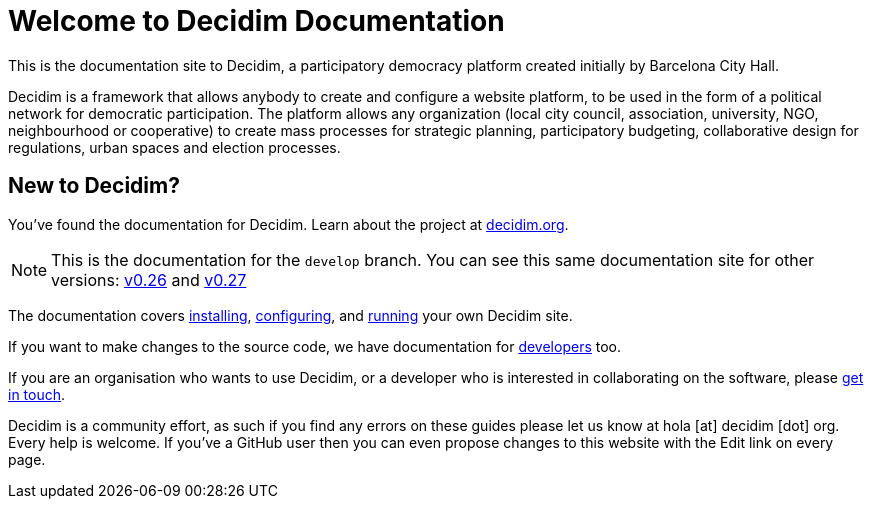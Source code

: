 = Welcome to Decidim Documentation

This is the documentation site to Decidim, a participatory democracy platform created initially by Barcelona City Hall.

Decidim is a framework that allows anybody to create and configure a website platform, to be used in the form of a political network for democratic participation. The platform allows any organization (local city council, association, university, NGO, neighbourhood or cooperative) to create mass processes for strategic planning, participatory budgeting, collaborative design for regulations, urban spaces and election processes.

== New to Decidim?

You’ve found the documentation for Decidim. Learn about the project at https://decidim.org[decidim.org].

[NOTE]
====
This is the documentation for the `develop` branch. You can see this same documentation site for other versions: xref:v0.26@ROOT:index.adoc[v0.26] and xref:v0.27@ROOT:index.adoc[v0.27]
====

// * Read the xref:ROOT:getting-started.adoc[Getting Started guide]

The documentation covers xref:install:index.adoc[installing], xref:configure:index.adoc[configuring], and xref:admin:index.adoc[running] your own Decidim site.

If you want to make changes to the source code, we have documentation for xref:develop:guide.adoc[developers] too.

If you are an organisation who wants to use Decidim, or a developer who is interested in collaborating on the software, please https://decidim.org/contact[get in touch].

Decidim is a community effort, as such if you find any errors on these guides please let us know at hola [at] decidim [dot] org. Every help is welcome. If you've a GitHub user then you can even propose changes to this website with the Edit link on every page.
